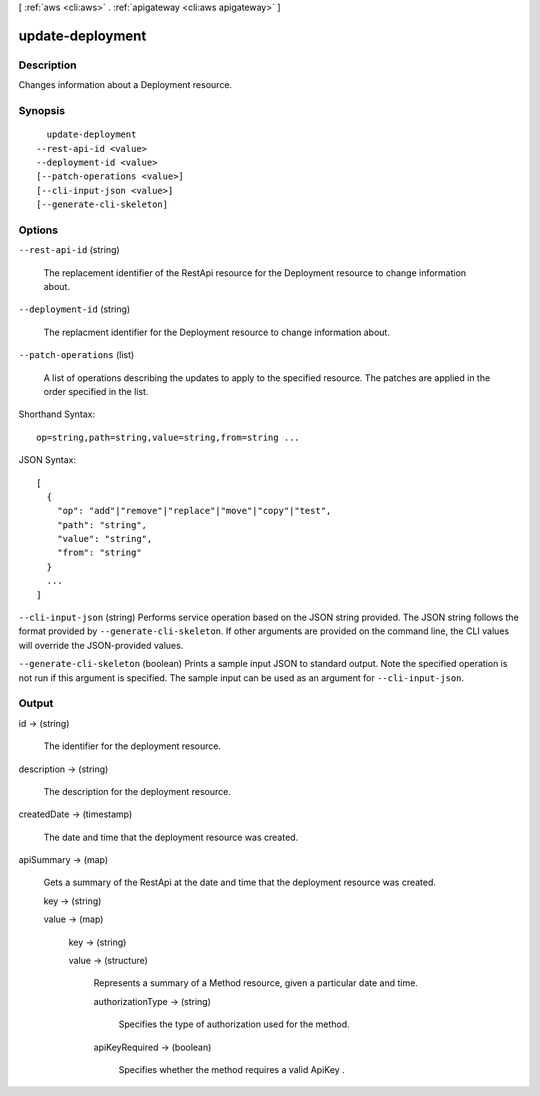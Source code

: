 [ :ref:`aws <cli:aws>` . :ref:`apigateway <cli:aws apigateway>` ]

.. _cli:aws apigateway update-deployment:


*****************
update-deployment
*****************



===========
Description
===========



Changes information about a  Deployment resource.



========
Synopsis
========

::

    update-deployment
  --rest-api-id <value>
  --deployment-id <value>
  [--patch-operations <value>]
  [--cli-input-json <value>]
  [--generate-cli-skeleton]




=======
Options
=======

``--rest-api-id`` (string)


  The replacement identifier of the  RestApi resource for the  Deployment resource to change information about.

  

``--deployment-id`` (string)


  The replacment identifier for the  Deployment resource to change information about.

  

``--patch-operations`` (list)


  A list of operations describing the updates to apply to the specified resource. The patches are applied in the order specified in the list.

  



Shorthand Syntax::

    op=string,path=string,value=string,from=string ...




JSON Syntax::

  [
    {
      "op": "add"|"remove"|"replace"|"move"|"copy"|"test",
      "path": "string",
      "value": "string",
      "from": "string"
    }
    ...
  ]



``--cli-input-json`` (string)
Performs service operation based on the JSON string provided. The JSON string follows the format provided by ``--generate-cli-skeleton``. If other arguments are provided on the command line, the CLI values will override the JSON-provided values.

``--generate-cli-skeleton`` (boolean)
Prints a sample input JSON to standard output. Note the specified operation is not run if this argument is specified. The sample input can be used as an argument for ``--cli-input-json``.



======
Output
======

id -> (string)

  

  The identifier for the deployment resource.

  

  

description -> (string)

  

  The description for the deployment resource.

  

  

createdDate -> (timestamp)

  

  The date and time that the deployment resource was created.

  

  

apiSummary -> (map)

  

  Gets a summary of the  RestApi at the date and time that the deployment resource was created.

  

  key -> (string)

    

    

  value -> (map)

    

    key -> (string)

      

      

    value -> (structure)

      

      Represents a summary of a  Method resource, given a particular date and time.

      

      authorizationType -> (string)

        

        Specifies the type of authorization used for the method.

        

        

      apiKeyRequired -> (boolean)

        

        Specifies whether the method requires a valid  ApiKey .

        

        

      

    

  

